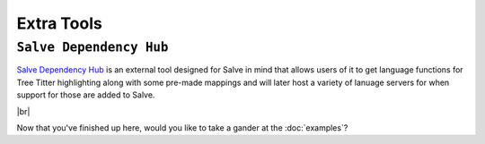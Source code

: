 ===========
Extra Tools
===========

.. _Salve Dependency Hub Overview:

``Salve Dependency Hub``
~~~~~~~~~~~~~~~~~~~~~~~~

`Salve Dependency Hub <https://github.com/Moosems/salve-dependency-hub>`_ is an external tool designed for Salve in mind that allows users of it to get language functions for Tree Titter highlighting along with some pre-made mappings and will later host a variety of lanuage servers for when support for those are added to Salve.

.. |br| raw:: html

   <br />

|br|

Now that you've finished up here, would you like to take a gander at the :doc:`examples`?
